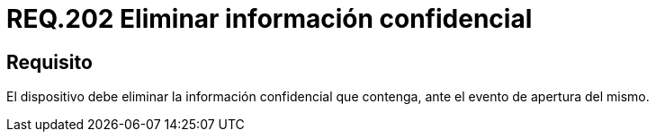 :slug: rules/202/
:category: rules
:description: En el presente documento se detallan los requerimientos de seguridad relacionados a la gestión adecuada de dispositivos físicos de la organización. En este requerimiento, se recomienda que todo dispositivo sea capaz de eliminar información confidencial ante un evento de apertura.
:keywords: Dispositivo, Eliminar, Información, Confidencial, Apertura, Seguridad.
:rules: yes

= REQ.202 Eliminar información confidencial

== Requisito

El dispositivo debe eliminar
la información confidencial que contenga,
ante el evento de apertura del mismo.
